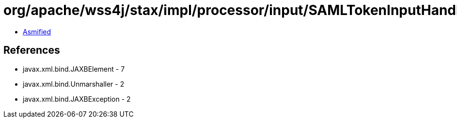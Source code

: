 = org/apache/wss4j/stax/impl/processor/input/SAMLTokenInputHandler.class

 - link:SAMLTokenInputHandler-asmified.java[Asmified]

== References

 - javax.xml.bind.JAXBElement - 7
 - javax.xml.bind.Unmarshaller - 2
 - javax.xml.bind.JAXBException - 2
